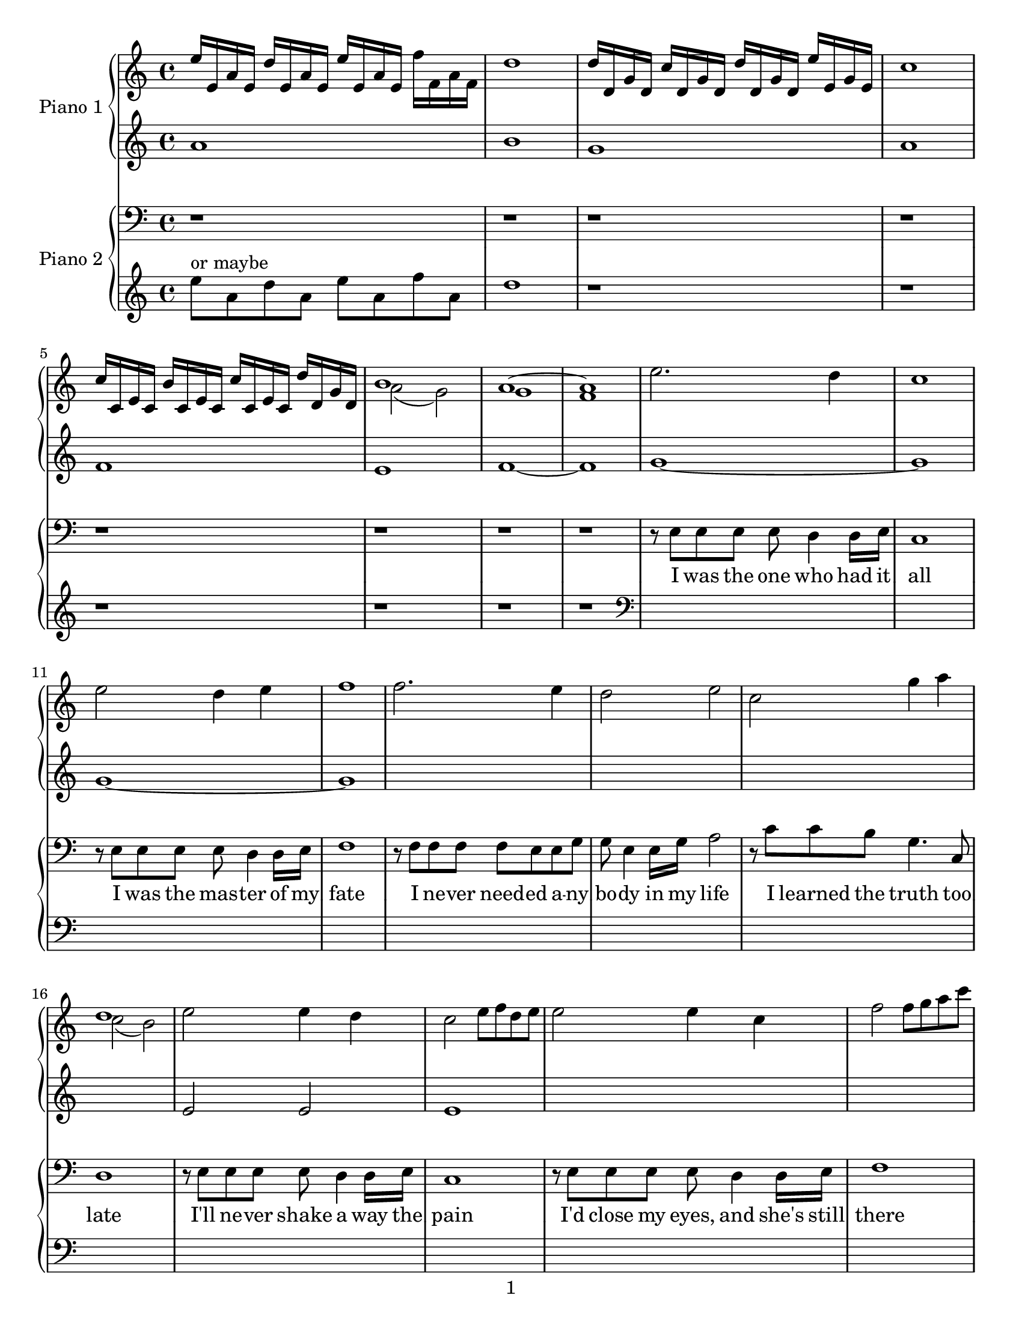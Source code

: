 \version "2.14.1"

introPianoOneRight = \relative c'' {
  e16 e, a e d' e, a e e' e, a e f' f, a f                                   |
  d'1                                                                        |
  d16 d, g d c' d, g d d' d, g d e' e, g e                                         |
  c'1                                                                        |
  c16 c, e c b' c, e c c' c, e c d' d, g d                                          |
  << \new Voice { \voiceOne b'1 } \new Voice { \voiceTwo a2( g2) } >>        |
  % two measures here...
  << \new Voice { \voiceOne a1~ | a1 } \new Voice { \voiceTwo g1 | f1 } >>   |
}

introPianoOneLeft = \relative c''{
  a1                                                                         |
  b1                                                                         |
  g1                                                                         |
  a1                                                                         |
  f1                                                                         |
  e1                                                                         |
  f1~                                                                        |
  f1                                                                         |
}

introPianoTwoRight = \relative c'' {
  r1                                                                         |
  r1                                                                         |
  r1                                                                         |
  r1                                                                         |
  r1                                                                         |
  r1                                                                         |
  r1                                                                         |
  r1                                                                         |
}

introPianoTwoLeft = \relative c'' {
  \clef treble
  e8^"or maybe" a, d a e' a, f' a,                                                         |
  d1                                                                         |
  r1                                                                         |
  r1                                                                         |
  r1                                                                         |
  r1                                                                         |
  r1                                                                         |
  r1                                                                         |
}

pianoOneRight = \relative c'' {
  % \key g \major

  % I was the one who had it all
  e2. d4                                                                     |
  c1                                                                         |
  % I was the master was my fate
  e2 d4 e4                                                                   |
  f1                                                                         |
  % I never needed anybody in my life
  f2. e4                                                                     |
  d2 e2                                                                      |
  % I learned the truth too late
  c2 g'4 a                                                                   |
  << \new Voice { \voiceOne d,1 } \new Voice { \voiceTwo c2( b2) } >>        |

  % I'll never shake away the pain
  e2 e4 d4                                                                   |
  c2 e8 f d e                                                                |
  % I'd close my eyes, and she's still there
  e2 e4 c4                                                                   |
  f2 f8 g a c                                                                |
  % I let her steal into my melancholy heart
  f,,4. g8 a4. a8                                                            |
  b2 a4 g4                                                                   |
  % It's more than I can bear                
  e4 f g c                                                                   |
  b a b c                                                                    |

  % ...Now I know she'll never
  a c d e                                                                    |
  d2~ d8 g, a c                                                              |
  % leave me, even as she runs a-
  d c c d f e d e                                                            |
  a,2~ a8 a c d                                                              |
  % -way.  She will still torment me
  e d d e g e e g                                                            |
  a2 gis,                                                                    |
  % calm me, hurt me, move me; come what
  a2 e2                                                                      |
  fis4. e8 d2                                                                |
  % may.  Wasting in my lonely           
  d'8 f16 e d8 c d c16 b c d e f                                             |
  g2 f4 e                                                                    |
  % tower, waiting by an open
  d8 e f g g e d e                                                           |
  a,2 gis                                                                    |
  % door, I'll fool myself she'll walk right
  c'4 a g8 f e d                                                             |
  e2 g2~                                                                     |
  % in, and be with me for ever-
  g4 f bes c                                                                 |
  g c, c b                                                                   |
  % more
  e d e f                                                                    |
  d e g2 \bar "||"                                                           |

  \key ees \major

  % I rage against the trials of love
  r4 g, f bes                                                                |
  r4 g' f f                                                                  |
  % I curse the fading of the light
  r4 g, f bes                                                                |
  bes' aes g f                                                               |
  % Though she's already flown so far beyond my reach,
  c2 c,8 d ees g                                                             |
  d8 ees g bes ees, g c d                                                    |
  % she's never out of sight
  ees8 g aes g bes g f ees                                                   |
  bes4\prall bes4\prall bes4\prall bes4\prall                                |

  % ...Now I know she'll never
  bes4\prall bes4\prall bes4 bes4                                            |
  f'4. ees8 aes4. g8                                                         |
  % leave me, even as she fades from
  bes4 g8 aes f g ees d                                                      |
  f4. g8 aes4 c                                                              |
  % view.  She will still inspire me,
  bes4. g8 g aes aes bes                                                     |
  c4 g f16 ees d c b4                                                        |
  % be a part of everything I
  f'4 c8 bes aes g f ees                                                     |
  a bes c ees f g a c                                                        |
  % do.  Wasting in my lonely
  ees,8 d d ees f ees16 d ees f g aes                                        |
  bes4 f16 g aes bes c4. g8                                                  |
  % tower, waiting by an open
  bes1                                                                       |
  g2 aes4 g                                                                  |
  % door, I'll fool myself she'll walk right
  ees8 d f ees g f g aes                                                     |
  g2 g8 aes f g                                                              |
  % in, and as the long long nights be-
  ees4 bes2.                                                                 |
  ees,2 f                                                                    |
  % -gin, I'll think of all that might have
  c8 ees g c g bes d ees                                                     |
  g,2 bes                                                                    |
  % been, waiting here for
  g4 bes d ees                                                               |
  r <ees g bes> r <ees g bes>                                                |
  % evermore
  r <d f bes> r <d f bes>                                                    |
  r8 g4 g8 g f f g                                                           |
  % --     
  r8 bes4 bes8 bes aes aes bes                                               |
  r8 ees4 ees8 ees bes bes aes                                               |
  % --     
  bes1(                                                                      |
  ees4)\marcato r2.                                                          |
}

pianoOneLeft = \relative c' {
  % \key g \major

  % I was the one who had it all
  g'1~                                                                       |
  g1                                                                         |
  % I was the master was my fate
  g1~                                                                        |
  g1                                                                         |
  % I never needed anybody in my life
  s1                                                                         |
  s1                                                                         |
  % I learned the truth too late
  s1                                                                         |
  s1                                                                         |

  % I'll never shake away the pain
  e2 e2                                                                      |
  e1                                                                         |
  % I'd close my eyes, and she's still there
  s1                                                                         |
  s1                                                                         |
  % I let her steal into my melancholy heart
  s1                                                                         |
  s1                                                                         |
  % It's more than I can bear                
  s1                                                                         |
  s1                                                                         |

  % ...Now I know she'll never
  s1                                                                         |
  s1                                                                         |
  % leave me, even as she runs a-
  s1                                                                         |
  s1                                                                         |
  % -way.  She will still torment me
  s1                                                                         |
  s1                                                                         |
  % calm me, hurt me, move me; come what
  s1                                                                         |
  s1                                                                         |
  % may.  Wasting in my lonely           
  s1                                                                         |
  s1                                                                         |
  % tower, waiting by an open
  s1                                                                         |
  s1                                                                         |
  % door, I'll fool myself she'll walk right
  s1                                                                         |
  s1                                                                         |
  % in, and be with me for ever-
  s1                                                                         |
  s1                                                                         |
  % more
  s1                                                                         |
  s1 \bar "||"                                                               |

  \key ees \major

  % I rage against the trials of love
  s1                                                                         |
  s1                                                                         |
  % I curse the fading of the light
  s1                                                                         |
  s1                                                                         |
  % Though she's already flown so far beyond my reach,
  s1                                                                         |
  s1                                                                         |
  % she's never out of sight
  s1                                                                         |
  s1                                                                         |

  % ...Now I know she'll never
  s1                                                                         |
  s1                                                                         |
  % leave me, even as she fades from
  s1                                                                         |
  s1                                                                         |
  % view.  She will still inspire me,
  s1                                                                         |
  s1                                                                         |
  % be a part of everything I
  s1                                                                         |
  s1                                                                         |
  % do.  Wasting in my lonely
  s1                                                                         |
  s1                                                                         |
  % tower, waiting by an open
  s1                                                                         |
  s1                                                                         |
  % door, I'll fool myself she'll walk right
  s1                                                                         |
  s1                                                                         |
  % in, and as the long long nights be-
  s1                                                                         |
  s1                                                                         |
  % -gin, I'll think of all that might have
  s1                                                                         |
  s1                                                                         |
  % been, waiting here for
  s1                                                                         |
  ees2 ees                                                                   |
  % evermore
  d d                                                                        |
  ees8 ees4 ees8 ees f ees d                                                 |
  % --     
  c c4 c8 c d c bes                                                          |
  g g4 g8 g g g g                                                            |
  % --     
  g1                                                                         |
  g1                                                                         |
}

pianoTwoRight = \relative c {
  % \key g \major

  % I was the one who had it all
  r8 e e e e d4 d16 e16                                                      |
  c1                                                                         |
  % I was the master was my fate
  r8 e e e e d4 d16 e16                                                      |
  f1                                                                         |
  % I never needed anybody in my life
  r8 f f f f e e g                                                           |
  g e4 e16 g16 a2                                                            |
  % I learned the truth too late
  r8 c c b g4. c,8                                                           |
  d1                                                                         |

  % I'll never shake away the pain
  r8 e e e e d4 d16 e16                                                      |
  c1                                                                         |
  % I'd close my eyes, and she's still there
  r8 e e e e d4 d16 e16                                                      |
  f1                                                                         |
  % I let her steal into my melancholy heart
  r8 f f f f e e g                                                           |
  g e4 e16 g16 a2                                                            |
  % It's more than I can bear                
  r8 c c a g4. c,8                                                           |
  g'1~                                                                       |

  % ...Now I know she'll never
  g2. b8 c                                                                   |
  d4. c8 f4. e8                                                              |
  % leave me, even as she runs a-
  g,8 c8~ c2.                                                                |
  d8 d d c f4. e8                                                            |
  % -way.  She will still torment me
  e1                                                                         |
  d8 d d c f e4.                                                             |
  % calm me, hurt me, move me; come what
  d8 c4. f8 e4.                                                              |
  d8 c4. e4. c8                                                              |
  % may.  Wasting in my lonely           
  g1                                                                         |
  d'8 d d c f4. e8                                                           |
  % tower, waiting by an open
  g,8 c8~ c2.                                                                |
  d8 d d c f4. e8                                                            |
  % door, I'll fool myself she'll walk right
  c1                                                                         |
  r8 c c c c b a e                                                           |
  % in, and be with me for ever-
  g1                                                                         |
  r8 g g g g c, c b                                                          |
  % more
  c1~                                                                        |
  c1 \bar "||"                                                               |

  \key ees \major

  % I rage against the trials of love
  r8 g' g g g f4 f16 g16                                                     |
  ees1                                                                       |
  % I curse the fading of the light
  r8 g g g g f4 f16 g16                                                      |
  aes1                                                                       |
  % Though she's already flown so far beyond my reach,
  r8 aes aes aes aes g4 g16 bes16                                            |
  bes8 g4 g16 bes16 c2                                                        |
  % she's never out of sight
  r8 ees ees c bes4. ees,8                                                   |
  bes'1~                                                                     |

  % ...Now I know she'll never
  bes2. \clef treble d8 ees                                                  |
  f4. ees8 aes4. g8                                                          |
  % leave me, even as she fades from
  bes,8 ees8~ ees2.                                                          |
  f8 f f ees aes4. g8                                                        |
  % view.  She will still inspire me,
  g1                                                                         |
  f8 f f ees aes g4.                                                         |
  % be a part of everything I
  f4 ees aes4. g8                                                            |
  f4 ees g4. ees8                                                          |
  % do.  Wasting in my lonely
  bes1                                                                       |
  f'8 f f ees aes4. g8                                                       |
  % tower, waiting by an open
  bes,8 ees8~ ees2.                                                          |
  f8 f f ees aes4. g8                                                        |
  % door, I'll fool myself she'll walk right
  ees1                                                                       |

  \clef bass

  r8 g, g g g f f g                                                          |
  % in, and as the long long nights be-
  ees1                                                                       |
  r8 bes' bes bes bes aes aes bes                                            |
  % -gin, I'll think of all that might have
  g1                                                                         |
  r8 ees' ees ees ees d d ees                                                |
  % been, waiting here for
  g,2. ees8 f                                                                |
  g2 ees                                                                     |
  % evermore
  bes' bes                                                                   |
  ees,1~                                                                     |
  % --     
  ees1~                                                                      |
  ees1~                                                                      |
  % --     
  s1~                                                                        |
  ees4\marcato r2. \bar "|."                                                 |
}

pianoTwoLeft = \relative c, {
  % \key g \major

  % I was the one who had it all
  s1                                                                         |
  s1                                                                         |
  % I was the master was my fate
  s1                                                                         |
  s1                                                                         |
  % I never needed anybody in my life
  s1                                                                         |
  s1                                                                         |
  % I learned the truth too late
  s1                                                                         |
  s1                                                                         |

  % I'll never shake away the pain
  s1                                                                         |
  s1                                                                         |
  % I'd close my eyes, and she's still there
  s1                                                                         |
  s1                                                                         |
  % I let her steal into my melancholy heart
  s1                                                                         |
  s1                                                                         |
  % It's more than I can bear                
  s1                                                                         |
  s1                                                                         |

  % ...Now I know she'll never
  s1                                                                         |
  s1                                                                         |
  % leave me, even as she runs a-
  s1                                                                         |
  s1                                                                         |
  % -way.  She will still torment me
  s1                                                                         |
  s1                                                                         |
  % calm me, hurt me, move me; come what
  s1                                                                         |
  s1                                                                         |
  % may.  Wasting in my lonely           
  s1                                                                         |
  s1                                                                         |
  % tower, waiting by an open
  s1                                                                         |
  s1                                                                         |
  % door, I'll fool myself she'll walk right
  s1                                                                         |
  s1                                                                         |
  % in, and be with me for ever-
  s1                                                                         |
  s1                                                                         |
  % more
  s1                                                                         |
  s1 \bar "||"                                                               |

  \key ees \major

  % I rage against the trials of love
  s1                                                                         |
  s1                                                                         |
  % I curse the fading of the light
  s1                                                                         |
  s1                                                                         |
  % Though she's already flown so far beyond my reach,
  s1                                                                         |
  s1                                                                         |
  % she's never out of sight
  s1                                                                         |
  s1                                                                         |

  % ...Now I know she'll never
  s1                                                                         |
  s1                                                                         |
  % leave me, even as she fades from
  s1                                                                         |
  s1                                                                         |
  % view.  She will still inspire me,
  s1                                                                         |
  s1                                                                         |
  % be a part of everything I
  s1                                                                         |
  s1                                                                         |
  % do.  Wasting in my lonely
  s1                                                                         |
  s1                                                                         |
  % tower, waiting by an open
  s1                                                                         |
  s1                                                                         |
  % door, I'll fool myself she'll walk right
  s1                                                                         |
  s1                                                                         |
  % in, and as the long long nights be-
  s1                                                                         |
  s1                                                                         |
  % -gin, I'll think of all that might have
  s1                                                                         |
  s1                                                                         |
  % been, waiting here for
  s1                                                                         |
  s1                                                                         |
  % evermore
  s1                                                                         |
  ees1                                                                       |
  % --     
  ees1                                                                       |
  ees1                                                                       |
  % --     
  \repeat tremolo 4 { ees16-1 \change Staff = "pianoTwoRight" ees'-1 }
  \change Staff = "pianoTwoLeft"
  \repeat tremolo 4 { ees, \change Staff = "pianoTwoRight" ees' }            |
  \change Staff = "pianoTwoLeft"
  ees,4\marcato r2. \bar "|."                                                |
}

text = \lyricmode {
  I was the one who had it | all                                             |
  I was the mas -- ter of my | fate                                          |
  I ne -- ver need -- ed a -- ny | bo -- dy in my life                       |
  I learned the truth too | late                                             |
  I'll ne -- ver shake a way the | pain                                      |
  I'd close my eyes, and she's still | there                                 |
  I let her steal in -- to my | me -- lan -- cho -- ly heart                 |
  It's more than I can | bear                                                |
  Now I | know she'll ne -- ver                                              |
  leave me, | ev -- en as she runs a --                                      |
  way. | She will still tor -- ment me                                       |
  calm me, hurt me, | move me; come what                                     |
  may. | Wast -- ing in my lone -- ly                                        |
  to -- wer, | wait -- ing by an o -- pen                                    |
  door, | I'll fool my -- self she'll walk right                             |
  in, | and be with me for e -- ver                                          |
  more __ |                                                                  |
  I rage a -- gainst the trials of | love                                    |
  I curse the fad -- ing of the | light                                      |
  Though she's al -- rea -- dy flown so | far be -- yond my reach,           |
  she's ne -- ver out of | sight                                             |
  Now I | know she'll ne -- ver                                              |
  leave me, | ev -- en as she fades from                                     |
  view. | She will still in -- spire me,                                     |
  be a part of | ev -- ery -- thing I                                        |
  do. | Wast -- ing in my lone -- ly                                         |
  to -- wer, | wait -- ing by an o -- pen                                    |
  door, | I'll fool my -- self she'll walk right                             |
  in, | and as the long long nights be --                                    |
  gin, | I'll think of all that might have                                   |
  been, wait -- ing | here for                                               |
  e -- ver -- | more                                                         |
}

\paper {
  #(set-paper-size "letter")
  print-page-number = ##f
  oddFooterMarkup = \markup {
    \fill-line {
      \fromproperty #'page:page-number-string
    }
  }
  evenFooterMarkup = \markup {
    \fill-line {
      \fromproperty #'page:page-number-string
    }
  }
}

\score {
  <<
    %\new Voice = voice \pianoTwoRight
    %\new Lyrics \lyricsto voice \text
    \new PianoStaff <<
      \set PianoStaff.instrumentName = "Piano 1"
      %\new Staff = "pianoOneRight" { \introPianoOneRight \pianoOneRight }
      \new Staff = "pianoOneRight" {
        \clef treble
        \introPianoOneRight
        \pianoOneRight
      }
      \new Staff = "pianoOneLeft" {
        \clef treble
        \introPianoOneLeft
        \pianoOneLeft
      }
    >>
    \new PianoStaff <<
      \set PianoStaff.instrumentName = "Piano 2"
      \new Staff = pianoTwoRight {
        \new Voice = voice {
          \clef bass
          \introPianoTwoRight
          \pianoTwoRight
        }
      }
      \new Lyrics \lyricsto voice \text
      \new Staff = pianoTwoLeft {
        \clef bass
        \introPianoTwoLeft
        \clef bass %TODO: remove when we are done with demo
        \pianoTwoLeft
      }
    >>
  >>
  \layout {
    \context {
      \GrandStaff
      \accepts "Lyrics"
    }
    \context {
      \Lyrics
      \consists "Bar_engraver"
    }
  }
}
